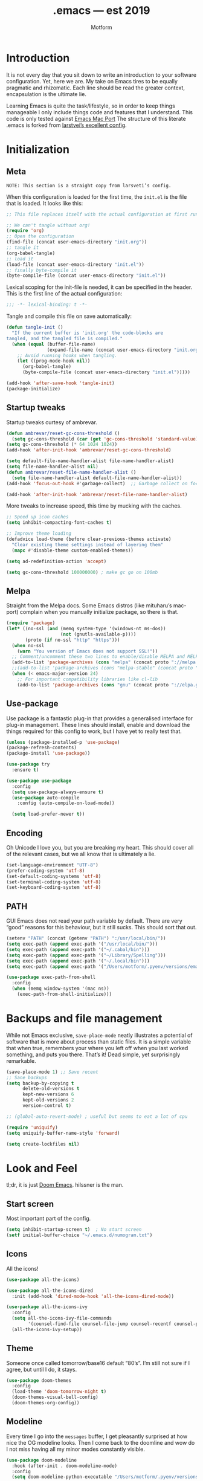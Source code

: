 #+TITLE: .emacs — est 2019
#+AUTHOR: Motform
#+BABEL: :cache yes
#+LATEX_HEADER: \usepackage{parskip}
#+LATEX_HEADER: \usepackage{inconsolata}
#+LATEX_HEADER: \usepackage[utf8]{inputenc}
#+PROPERTY: header-args :tangle yes

* Introduction
  It is not every day that you sit down to write an introduction to your software configuration. Yet, here we are. My take on Emacs tires to be equally pragmatic and rhizomatic. Each line should be read the greater context, encapsulation is the ultimate lie.

  Learning Emacs is quite the task/lifestyle, so in order to keep things manageable I only include things code and features that I understand. This code is only tested against [[.https://bitbucket.org/mituharu/emacs-mac/src/master/][Emacs Mac Port]] The structure of this literate .emacs is forked from [[https://github.com/larstvei/dot-emacs][larstvei’s excellent config]].

* Initialization
** Meta
   ~NOTE: This section is a straight copy from larsveti’s config.~

   When this configuration is loaded for the first time, the =init.el= is
   the file that is loaded. It looks like this:

   #+BEGIN_SRC emacs-lisp :tangle no
   ;; This file replaces itself with the actual configuration at first run.

   ;; We can't tangle without org!
   (require 'org)
   ;; Open the configuration
   (find-file (concat user-emacs-directory "init.org"))
   ;; tangle it
   (org-babel-tangle)
   ;; load it
   (load-file (concat user-emacs-directory "init.el"))
   ;; finally byte-compile it
   (byte-compile-file (concat user-emacs-directory "init.el"))
   #+END_SRC

   Lexical scoping for the init-file is needed, it can be specified in the
   header. This is the first line of the actual configuration:

   #+BEGIN_SRC emacs-lisp
   ;;; -*- lexical-binding: t -*-
   #+END_SRC

   Tangle and compile this file on save automatically:

   #+BEGIN_SRC emacs-lisp
   (defun tangle-init ()
     "If the current buffer is 'init.org' the code-blocks are
   tangled, and the tangled file is compiled."
     (when (equal (buffer-file-name)
                  (expand-file-name (concat user-emacs-directory "init.org")))
       ;; Avoid running hooks when tangling.
       (let ((prog-mode-hook nil))
         (org-babel-tangle)
         (byte-compile-file (concat user-emacs-directory "init.el")))))

   (add-hook 'after-save-hook 'tangle-init)
   (package-initialize)
   #+END_SRC

** Startup tweaks
   Startup tweaks curtesy of ambrevar.

   #+BEGIN_SRC emacs-lisp
   (defun ambrevar/reset-gc-cons-threshold ()
     (setq gc-cons-threshold (car (get 'gc-cons-threshold 'standard-value))))
   (setq gc-cons-threshold (* 64 1024 1024))
   (add-hook 'after-init-hook 'ambrevar/reset-gc-cons-threshold)

   (setq default-file-name-handler-alist file-name-handler-alist)
   (setq file-name-handler-alist nil)
   (defun ambrevar/reset-file-name-handler-alist ()
     (setq file-name-handler-alist default-file-name-handler-alist))
   (add-hook 'focus-out-hook #'garbage-collect)  ;; Garbage collect on focus out

   (add-hook 'after-init-hook 'ambrevar/reset-file-name-handler-alist)
   #+END_SRC

   More tweaks to increase speed, this time by mucking with the caches.

   #+BEGIN_SRC emacs-lisp
   ;; Speed up icon caches
   (setq inhibit-compacting-font-caches t)

   ;; Improve theme loading
   (defadvice load-theme (before clear-previous-themes activate)
     "Clear existing theme settings instead of layering them"
     (mapc #'disable-theme custom-enabled-themes))

   (setq ad-redefinition-action 'accept)

   (setq gc-cons-threshold 100000000) ; make gc go on 100mb
   #+END_SRC

** Melpa
   Straight from the Melpa docs. Some Emacs distros (like mituharu’s mac-port) complain when you manually initialize package, so there is that.

   #+BEGIN_SRC emacs-lisp
   (require 'package)
   (let* ((no-ssl (and (memq system-type '(windows-nt ms-dos))
                       (not (gnutls-available-p))))
          (proto (if no-ssl "http" "https")))
     (when no-ssl
       (warn "You version of Emacs does not support SSL!"))
     ;; Comment/uncomment these two lines to enable/disable MELPA and MELPA Stable as desired
     (add-to-list 'package-archives (cons "melpa" (concat proto "://melpa.org/packages/")) t)
     ;;(add-to-list 'package-archives (cons "melpa-stable" (concat proto "://stable.melpa.org/packages/")) t)
     (when (< emacs-major-version 24)
       ;; For important compatibility libraries like cl-lib
       (add-to-list 'package-archives (cons "gnu" (concat proto "://elpa.gnu.org/packages/")))))
   #+END_SRC

** Use-package
   Use package is a fantastic plug-in that provides a generalised interface for plug-in management. These lines should install, enable and download the things required for this config to work, but I have yet to really test that.

   #+BEGIN_SRC emacs-lisp
   (unless (package-installed-p 'use-package)
   (package-refresh-contents)
   (package-install 'use-package))

   (use-package try
     :ensure t)

   (use-package use-package
     :config
     (setq use-package-always-ensure t)
     (use-package auto-compile
       :config (auto-compile-on-load-mode))

     (setq load-prefer-newer t))
   #+END_SRC

** Encoding
   Oh Unicode I love you, but you are breaking my heart. This should cover all of the relevant cases, but we all know that is ultimately a lie.

   #+BEGIN_SRC emacs-lisp
   (set-language-environment "UTF-8")
   (prefer-coding-system 'utf-8)
   (set-default-coding-systems 'utf-8)
   (set-terminal-coding-system 'utf-8)
   (set-keyboard-coding-system 'utf-8)
   #+END_SRC

** PATH
   GUI Emacs does not read your path variable by default. There are very “good” reasons for this behaviour, but it still sucks. This should sort that out.

  #+BEGIN_SRC emacs-lisp
  (setenv "PATH" (concat (getenv "PATH") ":/usr/local/bin/"))
  (setq exec-path (append exec-path '("/usr/local/bin/")))
  (setq exec-path (append exec-path '("~/.cabal/bin")))
  (setq exec-path (append exec-path '("~/Library/Spelling")))
  (setq exec-path (append exec-path '("~/.local/bin")))
  (setq exec-path (append exec-path '("/Users/motform/.pyenv/versions/emacs/bin")))

  (use-package exec-path-from-shell
    :config
    (when (memq window-system '(mac ns))
      (exec-path-from-shell-initialize)))
  #+END_SRC

* Backups and file management
  While not Emacs exclusive, ~save-place-mode~ neatly illustrates a potential of software that is more about process than static files. It is a simple variable that when true, remembers your where you left off when you last worked something, and puts you there. That’s it! Dead simple, yet surprisingly remarkable.

  #+BEGIN_SRC emacs-lisp
  (save-place-mode 1) ;; Save recent
  ;; Sane backups
  (setq backup-by-copying t
        delete-old-versions t
        kept-new-versions 6
        kept-old-versions 2
        version-control t)

  ;; (global-auto-revert-mode) ; useful but seems to eat a lot of cpu

  (require 'uniquify)
  (setq uniquify-buffer-name-style 'forward)

  (setq create-lockfiles nil)
  #+END_SRC

* Look and Feel
  tl;dr, it is just [[https://github.com/hlissner/doom-emacs][Doom Emacs]]. hilssner is the man.

** Start screen
   Most important part of the config. 

   #+BEGIN_SRC emacs-lisp
   (setq inhibit-startup-screen t)  ; No start screen
   (setf initial-buffer-choice "~/.emacs.d/numogram.txt")
   #+END_SRC

** Icons
   All the icons! 

   #+BEGIN_SRC emacs-lisp
   (use-package all-the-icons)

   (use-package all-the-icons-dired
     :init (add-hook 'dired-mode-hook 'all-the-icons-dired-mode))

   (use-package all-the-icons-ivy
     :config
     (setq all-the-icons-ivy-file-commands
           '(counsel-find-file counsel-file-jump counsel-recentf counsel-projectile-find-file counsel-projectile-find-dir))
     (all-the-icons-ivy-setup))
   #+END_SRC

** Theme
   Someone once called tomorrow/base16 default “80’s”. I’m still not sure if I agree, but until I do, it stays.

   #+BEGIN_SRC emacs-lisp 
   (use-package doom-themes
     :config
     (load-theme 'doom-tomorrow-night t)
     (doom-themes-visual-bell-config)
     (doom-themes-org-config))
   #+END_SRC

** Modeline
   Every time I go into the ~messages~ buffer, I get pleasantly surprised at how nice the OG modeline looks. Then I come back to the doomline and wow do I not miss having all my minor modes constantly visible.

   #+BEGIN_SRC emacs-lisp 
   (use-package doom-modeline
     :hook (after-init . doom-modeline-mode)
     :config
     (setq doom-modeline-python-executable "/Users/motform/.pyenv/versions/emacs/bin/python"))
   #+END_SRC

** Typography
   For a typophile, this is the most important part of the config. After all, Emacs is really nothing but text, so why settle for anything but the best? The best in this case, is probably [[https://www.fsd.it/shop/fonts/pragmatapro/][Pragmata Pro by Fabrizio Schiavi]]. It’s not as fun as Operator, nor as cosy as Input, but damn if it is not the most comprehensive typeface this side of… well anything. The condensed look took some getting used to, but once you are used to it, you cannot live without it. If the price tag is too big for you, I recommend Inconsolata as a replacement.

   #+BEGIN_SRC emacs-lisp
   (add-to-list 'default-frame-alist '(font . "PragmataPro" ))
   (set-face-attribute 'default nil :family "Pragmatapro" :height 120)
   (set-face-attribute 'fixed-pitch nil :family "Pragmatapro" :height 120)
   (set-face-attribute 'variable-pitch nil :family "Pigeonette V01" :height 120)
   #+END_SRC
   
   Emacs does not really support ligatures. The emacs-mac-port does, but it has some other problems instead. So, we are left the universal option of manually font-locking all the glyphs. This is tailored superficially for the symbols provided by Pragmata, so you mileage might wary. Code by [[https://gist.github.com/DeLaGuardo/fe1f3d9397d6ef7468460d54d5601156][DeLaGuardo.]]

   #+BEGIN_SRC emacs-lisp
   (if (fboundp 'mac-auto-operator-composition-mode)
       (mac-auto-operator-composition-mode))
   #+END_SRC

** Chrome
   A minor mess of UI-switches to strip GUI Emacs of any non-text elements. ~visual-line-mode~ is known to cause problems, but the alternatives are not really that great either. Some of this stuff is MacOS and Emacs Plus specific.

   #+BEGIN_SRC emacs-lisp
   (menu-bar-mode -1)                                                    ; Get rid of all that UI
   (when (fboundp 'tool-bar-mode)
     (tool-bar-mode -1))
   (when (fboundp 'scroll-bar-mode)
     (scroll-bar-mode -1))
   (when (fboundp 'horizontal-scroll-bar-mode)
     (horizontal-scroll-bar-mode -1))
   (if (boundp 'fringe-mode)
       (fringe-mode -1))
   (if (boundp 'scroll-bar-mode)
       (scroll-bar-mode -1))

   (add-to-list 'default-frame-alist '(ns-transparent-titlebar . t))     ; “natural” title bar
   (add-to-list 'default-frame-alist '(ns-appearance . dark))            ; with white text
   (setq ns-use-proxy-icon nil)
   (setq frame-title-format nil)

   (fringe-mode 10) ; set a 10 unit fringe, for flyspell and such

   (setq visible-bell nil)
   (setq ring-bell-function 'ignore) ;; Why on earth is that bell so visible

   (blink-cursor-mode 0) ;; No blinking cursor
   (global-hl-line-mode) ;; Global line hilight

   (global-visual-line-mode 1)

   (fset 'yes-or-no-p 'y-or-n-p)                     ; Replace yes/no prompts with y/n

   (use-package rainbow-mode)
   #+END_SRC

** Keyboard
   Keybinds that make sure all the appropriate modifiers are accessible by the thumbs.

   #+BEGIN_SRC emacs-lisp
   ;; (setq mac-pass-command-to-system nil)
   (setq mac-right-command-modifier 'meta)
   (setq mac-command-modifier 'super)
   #+END_SRC
   
* Editing

** General
   Mixed settings for editing, should probably be cleaned up.

   #+BEGIN_SRC emacs-lisp
   (save-place-mode 1)
   (global-set-key (kbd "s-l") 'align-regexp) 

   (require 're-builder)
   (setq reb-re-syntax 'string)

   (add-hook 'before-save-hook 'whitespace-cleanup) ;; Whitespace Cleanup
   (setq whitespace-style '(face tabs tab-mark Enable)) ;;  Visualize tabs as a pipe character - "|" This will also show trailing character
   (global-whitespace-mode) ;; trailing whitespace mode everywhere

   (setq save-interprogram-paste-before-kill t
         apropos-do-all t
         ;; smart-tabs-insinuate 'c 'javascript 'python
         mouse-yank-at-point t
         require-final-newline t
         visible-bell t
         load-prefer-newer t
         ediff-window-setup-function 'ediff-setup-windows-plain
         save-place-file (concat user-emacs-directory "places")
         backup-directory-alist `(("." . ,(concat user-emacs-directory "backups"))))
   #+END_SRC

** Backup
   Backup settings.

   #+BEGIN_SRC emacs-lisp
   (setq backup-directory-alist '(("." . "~/.emacs.d/backup"))
         backup-by-copying t    ; Don't delink hardlinks
         version-control t      ; Use version numbers on backups
         delete-old-versions t  ; Automatically delete excess backups
         kept-new-versions 20   ; how many of the newest versions to keep
         kept-old-versions 5    ; and how many of the old
         )

   #+END_SRC

** Evil
   My take on evil is to only provide it in places where vi would have been, i.e. text manipulation in regulars buffers. I’m against trying to add vi for anything else, as it gets counter-productive fairly quick.

   #+BEGIN_SRC emacs-lisp
   (use-package evil
     :init
     (setq evil-want-integration t) ;; This is optional since it's already set to t by default.
     (setq evil-want-keybinding nil)
     :config ;scroll with C-u and bind the universal argument to M-u
     (define-key evil-normal-state-map (kbd "C-u") 'evil-scroll-up)
     (define-key evil-visual-state-map (kbd "C-u") 'evil-scroll-up)
     (define-key evil-insert-state-map (kbd "C-u")
       (lambda ()
         (interactive)
         (evil-delete (point-at-bol) (point))))

     (define-key evil-normal-state-map (kbd "M-u") 'universal-argument)

     :config
     (use-package evil-commentary
       :config (evil-commentary-mode))
     (evil-mode 1)
     :config  ;; This makes evil work betther with visual-line-mode
     (define-key evil-normal-state-map (kbd "<remap> <evil-next-line>") 'evil-next-visual-line)
     (define-key evil-normal-state-map (kbd "<remap> <evil-previous-line>") 'evil-previous-visual-line)
     (define-key evil-motion-state-map (kbd "<remap> <evil-next-line>") 'evil-next-visual-line)
     (define-key evil-motion-state-map (kbd "<remap> <evil-previous-line>") 'evil-previous-visual-line)
     (setq-default evil-cross-lines t)

     (add-to-list 'evil-emacs-state-modes 'dired-mode)) ;; Disable evil in dired

   (use-package evil-collection
     :after evil
     :ensure t
     :config
     (evil-collection-init))
   #+END_SRC

** Flycheck
   Hopefully a semi-lightweight linter. For some reason, I seem to be unable to find the faces that control pos-tip (very annoying).

   #+BEGIN_SRC emacs-lisp
   (use-package flycheck
     :init (global-flycheck-mode)
     :init (add-hook 'css-mode-hook    'flycheck-mode)
     :init (add-hook 'scss-mode-hook   'flycheck-mode)
     :init (add-hook 'html-mode-hook   'flycheck-mode)
     :init (add-hook 'python-mode-hook 'flycheck-mode)

     :config
     (setq-default flycheck-disabled-checkers
                   (append flycheck-disabled-checkers
                           '(javascript-jshint json-jsonlist)))
     ;; Enable eslint checker for web-modeyy
     (flycheck-add-mode 'javascript-eslint 'web-mode))

   (use-package flycheck-pos-tip
     :config
     (with-eval-after-load 'flycheck
       (flycheck-pos-tip-mode))
     (eval-after-load 'flycheck
       '(setq flycheck-display-errors-function #'flycheck-pos-tip-error-messages)))

   (use-package avy-flycheck
     :config
     (global-set-key (kbd "s-f") #'avy-flycheck-goto-error))
   #+END_SRC

   For some reason or another, getting hunspell to play nice with MacOS was very difficult. Bad hacks with big kinks in dire need of good pointers.

   #+BEGIN_SRC emacs-lisp
   (use-package flyspell
     :config

     ;; Set $DICPATH to "$HOME/Library/Spelling" for hunspell.
     (setenv
      "DICPATH"
      (concat (getenv "HOME") "/Library/Spelling"))

     (setq flyspell-issue-message-flag nil)

     (setq ispell-hunspell-dict-paths-alist
           '(("en_GB" "~/Library/Spelling/en_GB.aff")
             ("en_US" "~/Library/Spelling/en_US.aff")
             ("american" "~/Library/Spelling/en_US.aff")
             ("british" "~/Library/Spelling/en_US.aff")
             ("swedish" "~/Library/Spelling/sv_SE.aff")
             ("sv_SE" "~/Library/Spelling/sv_SE.aff")))

     (setq ispell-program-name "hunspell")
     (setq ispell-dictionary "british")

     (add-hook 'prog-mode-hook 'flyspell-prog-mode)
     (add-hook 'text-mode-hook 'flyspell-mode)

     (add-to-list 'ispell-dictionary-alist
                  '("british" "[[:alpha:]]" "[^[:alpha:]]" "'" t ("-d" "en_GB") nil utf-8))
     (add-to-list 'ispell-dictionary-alist
                  '("swedish" "[[:alpha:]]" "[^[:alpha:]]" "'" t ("-d" "sv_SE") nil utf-8)))

   (use-package flyspell-correct-ivy
     :bind ("s-e" . flyspell-correct-wrapper)
     :init
     (setq flyspell-correct-interface #'flyspell-correct-ivy))

   (use-package writegood-mode)

   (use-package synosaurus
     :bind
     ("M-e" . synosaurus-choose-and-replace)
     :config)
   #+END_SRC

** Company
   Company does not automatically suggest completions, requires explicit call with TAB (default behaviour was annoying and/or resource intensive).

   #+BEGIN_SRC emacs-lisp
   (use-package company
     :config
     (add-hook 'after-init-hook 'global-company-mode)
     (setq company-idle-delay nil
           company-show-numbers t
           company-dabbrev-downcase nil)

     (company-tng-configure-default)
     (company-quickhelp-mode)

     (evil-declare-change-repeat 'company-complete)
     (define-key evil-insert-state-map (kbd "TAB") 'company-manual-begin)
     (global-set-key [backtab] 'tab-indent-or-complete)

     (setq company-frontends
           '(company-tng-frontend
             company-pseudo-tooltip-frontend
             company-echo-metadata-frontend)))
   #+END_SRC

** Languages
   Language specific editing modes.

*** Web
    For template editing.

    #+BEGIN_SRC emacs-lisp
    (use-package web-mode
      :config
      (defun my-web-mode-hook ()
        "Hooks for Web mode."
        (setq web-mode-markup-indent-offset 2))
      (add-hook 'web-mode-hook  'my-web-mode-hook)
      (add-to-list 'auto-mode-alist '("\\.phtml\\'" . web-mode))
      (add-to-list 'auto-mode-alist '("\\.tpl\\.php\\'" . web-mode))
      (add-to-list 'auto-mode-alist '("\\.[agj]sp\\'" . web-mode))
      (add-to-list 'auto-mode-alist '("\\.as[cp]x\\'" . web-mode))
      (add-to-list 'auto-mode-alist '("\\.erb\\'" . web-mode))
      (add-to-list 'auto-mode-alist '("\\.html?\\'" . web-mode))
      (add-to-list 'auto-mode-alist '("\\.mustache\\'" . web-mode))
      (add-to-list 'auto-mode-alist '("\\.djhtml\\'" . web-mode)))

    (use-package emmet-mode
      :config
      (add-hook 'sgml-mode-hook 'emmet-mode) ;; Auto-start on any markup modes
      (add-hook 'css-mode-hook  'emmet-mode) ;; enable Emmet's css abbreviation.
      (setq emmet-move-cursor-between-quotes t)
      (setq emmet-expand-jsx-className? t))
    #+END_SRC

*** Clojure
    Rick Hickey appreciation society.

    #+BEGIN_SRC emacs-lisp
    (use-package cider
      :config
      (setq cider-repl-display-help-banner nil
            ;; cider-auto-select-error-buffer nil
            cider-save-file-on-load t)
      (evil-make-intercept-map cider--debug-mode-map 'normal))
    #+END_SRC
    
   Clj refactor.

   #+BEGIN_SRC emacs-lisp
   (use-package clj-refactor
     :config
     (defun my-clojure-mode-hook ()
       (clj-refactor-mode 1)
       (yas-minor-mode 1) ; for adding require/use/import statements
       ;; This choice of keybinding leaves cider-macroexpand-1 unbound
       (cljr-add-keybindings-with-prefix "C-c C-m"))

     (add-hook 'clojure-mode-hook #'my-clojure-mode-hook))
   #+END_SRC

*** Arduino Development
    #TODO Make a wrapper for arduino-cli

    #+BEGIN_SRC emacs-lisp
    (add-to-list 'auto-mode-alist '("\\.ino\\'" . c++-mode))
    #+END_SRC

** Indentation
   Aggresive indent is amazing 95% for the time, and absolutely horrific the rest. Probably still worth it.

   #+BEGIN_SRC emacs-lisp
   (use-package aggressive-indent
     :config
     (add-hook 'prog-mode-hook #'aggressive-indent-mode)
     ;; (add-hook 'prog-mode-hook #'aggresive-indent-mode )
     ;; (global-aggressive-indent-mode 1)
     (add-to-list 'aggressive-indent-excluded-modes 'html-mode 'cider-mode))

   (setq-default truncate-lines t) ;; Line wrapping

   (show-paren-mode 1)
   (setq-default indent-tabs-mode nil)
   #+END_SRC

   There seems to be some occational problems with aggresive-indent, so I’m currently using [[https://github.com/Malabarba/aggressive-indent-mode/issues/112#issuecomment-475108842][yuhan0]]’s fix to limit the amount of timers it swapns.

   #+BEGIN_SRC emacs-lisp
   (defun cancel-aggressive-indent-timers ()
     (interactive)
     (let ((count 0))
       (dolist (timer timer-idle-list)
         (when (eq 'aggressive-indent--indent-if-changed (aref timer 5))
           (incf count)
           (cancel-timer timer))))
     (run-with-timer 60 60 'cancel-aggressive-indent-timers))
   #+END_SRC

   In a similar fashion, Adaptive-wrap aligns org-blocks to thier headings.

   #+BEGIN_SRC emacs-lisp
   (use-package adaptive-wrap
     :config
     (add-hook 'org-mode 'adaptive-wrap-prefix-mode))
   #+END_SRC

** Undo-tree
   Undo-tree, an amazing idea and a… debatable execution. President undo is effortless in Vi but fundamentally broken here. Only included b/c evil.

   #+BEGIN_SRC emacs-lisp
   (use-package undo-tree
     :config
     (global-undo-tree-mode)
     (setq undo-tree-auto-save-history t)
     (setq undo-tree-history-directory-alist '(("." . "~/.emacs.d/undo"))))
   #+END_SRC

** Quickrun
   For controlling the very verbose ardunio-cli, as platformio does not yet support the nano33ble.

   #+BEGIN_SRC emacs-lisp
   (use-package quickrun
     :config
     (quickrun-add-command "nano33ble-compile"
       ;; For compiling the current nano33 sketch
       '((:command . "arduino-cli")
         (:exec    . ("%c compile --fqbn arduino:mbed:nano33ble %n"))))

     (quickrun-add-command "testing-src2"
       ;; For uploading a nano33 sketch to the left usb-port of my mac
       '((:command . "echo")
         (:exec    . ("%c source without path \n %n%s"))))

     (quickrun-add-command "nano33ble-upload"
       ;; For uploading a nano33 sketch to the left usb-port of my mac
       '((:command . "arduino-cli")
         (:exec    . ("%c upload -p /dev/cu.usbmodem14101 --fqbn arduino:mbed:nano33ble %d"))))

     (quickrun-add-command "nano33ble-compile+upload"
       ;; For compiling AND uploding a nano33 sketch
       '((:command . "arduino-cli")
         (:exec    . ("%c compile --fqbn arduino:mbed:nano33ble %d &&"
                      "%c upload -p /dev/cu.usbmodem14101 --fqbn arduino:mbed:nano33ble %d")))))

   #+END_SRC


** Nov.el
   Ebooks in emacs! The single best way to digest CS or programing litterature, no contest.

   #+BEGIN_SRC emacs-lisp
   (use-package nov
     :config
     (add-to-list 'auto-mode-alist '("\\.epub\\'" . nov-mode))
     (setq nov-text-width most-positive-fixnum)
     (setq visual-fill-column-center-text t)
     (add-hook 'nov-mode-hook 'visual-line-mode)
     (add-hook 'nov-mode-hook 'visual-fill-column-mode)
     (setq nov-text-width 80))
   #+END_SRC

** Rainbow Delimiters
   Turns the lisp of your choice into a sweet fruit sallad! Most useful in lisps, sligthly annoying in other contexts.
   
   #+BEGIN_SRC emacs-lisp
   (use-package rainbow-delimiters
     :config
     (add-hook 'prog-mode-hook #'rainbow-delimiters-mode ))
   #+END_SRC

** Smartparens
   Keeps parens balanced in both regular arnd lisp modes

   #+BEGIN_SRC emacs-lisp
   (use-package smartparens-config
     :ensure smartparens
     :config
     (provide 'smartparens-setup)
     (setq sp-show-pair-from-inside t)
     (progn (show-smartparens-global-mode t))
     (add-hook 'prog-mode-hook 'turn-on-smartparens-strict-mode)

     :config
     ;; keybindings
     (define-key smartparens-mode-map (kbd "M-<backspace>") 'sp-unwrap-sexp)
     (define-key smartparens-mode-map (kbd "s-<backspace>") 'sp-backward-unwrap-sexp)

     (define-key smartparens-mode-map (kbd "C-q l") 'sp-forward-slurp-sexp)
     (define-key smartparens-mode-map (kbd "C-q s-l") 'sp-forward-barf-sexp)
     (define-key smartparens-mode-map (kbd "C-q h") 'sp-backward-slurp-sexp)
     (define-key smartparens-mode-map (kbd "C-q s-h") 'sp-backward-barf-sexp)

     ;; pair management
     (sp-local-pair 'minibuffer-inactive-mode "'" nil :actions nil))

   (use-package evil-smartparens
     :config
     ;; (require 'evil-smartparens-keybindings)
     (add-hook 'smartparens-enabled-hook #'evil-smartparens-mode))
   #+END_SRC

   Hydra for smartparens.

   #+BEGIN_SRC emacs-lisp
   (defhydra hydra-smartparens (:hint nil)
     "
    Moving^^^^                       Slurp & Barf^^   Wrapping^^            Sexp juggling^^^^               Destructive
   ------------------------------------------------------------------------------------------------------------------------
    [_a_] beginning  [_n_] down      [_h_] bw slurp   [_R_]   rewrap        [_S_] split   [_t_] transpose   [_c_] change inner  [_w_] copy
    [_e_] end        [_N_] bw down   [_H_] bw barf    [_u_]   unwrap        [_s_] splice  [_A_] absorb      [_C_] change outer
    [_f_] forward    [_p_] up        [_l_] slurp      [_U_]   bw unwrap     [_r_] raise   [_E_] emit        [_k_] kill          [_g_] quit
    [_b_] backward   [_P_] bw up     [_L_] barf       [_(__{__[_] wrap (){}[]   [_j_] join    [_o_] convolute   [_K_] bw kill       [_q_] quit"
     ;; Moving
     ("a" sp-beginning-of-sexp)
     ("e" sp-end-of-sexp)
     ("f" sp-forward-sexp)
     ("b" sp-backward-sexp)
     ("n" sp-down-sexp)
     ("N" sp-backward-down-sexp)
     ("p" sp-up-sexp)
     ("P" sp-backward-up-sexp)

     ;; Slurping & barfing
     ("h" sp-backward-slurp-sexp)
     ("H" sp-backward-barf-sexp)
     ("l" sp-forward-slurp-sexp)
     ("L" sp-forward-barf-sexp)

     ;; Wrapping
     ("R" sp-rewrap-sexp)
     ("u" sp-unwrap-sexp)
     ("U" sp-backward-unwrap-sexp)
     ("(" sp-wrap-round)
     ("{" sp-wrap-curly)
     ("[" sp-wrap-square)

     ;; Sexp juggling
     ("S" sp-split-sexp)
     ("s" sp-splice-sexp)
     ("r" sp-raise-sexp)
     ("j" sp-join-sexp)
     ("t" sp-transpose-sexp)
     ("A" sp-absorb-sexp)
     ("E" sp-emit-sexp)
     ("o" sp-convolute-sexp)

     ;; Destructive editing
     ("c" sp-change-inner :exit t)
     ("C" sp-change-enclosing :exit t)
     ("k" sp-kill-sexp)
     ("K" sp-backward-kill-sexp)
     ("w" sp-copy-sexp)

     ("q" nil)
     ("g" nil))

   (define-key evil-normal-state-map (kbd "å") 'hydra-smartparens/body)
   #+END_SRC

* Navigation
  Various things that help with navigation in buffers and or Emacs.

** avy
   Aka vim-sneak, but with full-file movement. The keys are mapped to a colemak-home-row.

   #+BEGIN_SRC emacs-lisp
   (use-package avy
     :config
     (setq
      avy-keys '(?a ?r ?s ?t ?d ?h ?n ?e ?e ?i ?o)
      avy-background t
      avy-all-windows nil)
     (evil-define-key 'normal global-map (kbd "s") #'evil-avy-goto-char-timer)
     (evil-define-key 'normal evil-smartparens-mode-map (kbd "s") #'evil-avy-goto-char-timer))
   #+END_SRC

** ivy
   ivy-swiper-counsel is core to my Emacs. Honestly the last thing I would remove from this config.

   #+BEGIN_SRC emacs-lisp
   (use-package counsel)
   (use-package counsel-projectile)

   (use-package ivy
     :diminish (ivy-mode . "")
     :bind
     (:map ivy-mode-map
           ("C-'" . ivy-avy))
     :config
     (ivy-mode 1)
     (global-set-key (kbd "M-s") 'counsel-rg)
     (global-set-key (kbd "C-s") 'swiper-isearch)
     (global-set-key (kbd "C-x C-f") 'counsel-find-file)
     (global-set-key (kbd "C-x b") 'ivy--buffer-list)
     (global-set-key (kbd "s-u") 'counsel-unicode-char)
     (global-set-key (kbd "C-c g") 'counsel-git)
     (global-set-key (kbd "C-c j") 'counsel-git-grep)
     (global-set-key (kbd "C-c C-r") 'ivy-resume)
     (global-set-key (kbd "s-g") 'counsel-org-goto-all)

     (setq ivy-use-virtual-buffers t)
     (setq ivy-height 20) ;; number of result lines to display
     (setq ivy-count-format "") ;; does not count candidates
     (setq ivy-initial-inputs-alist nil) ;; no regexp by default
     (setq ivy-re-builders-alist ;; configure regexp engine.
           '((t   . ivy--regex-ignore-order))))
   #+END_SRC


** Eyebrowse
   Like tmux, but better and inside Emacs! Vital to my workflow.

   #+BEGIN_SRC emacs-lisp
   (use-package eyebrowse
     :defer 1
     :init
     (global-unset-key (kbd "C-c C-w"))
     :config
     (progn
       (define-key eyebrowse-mode-map (kbd "s-1") 'eyebrowse-switch-to-window-config-1)
       (define-key eyebrowse-mode-map (kbd "s-2") 'eyebrowse-switch-to-window-config-2)
       (define-key eyebrowse-mode-map (kbd "s-3") 'eyebrowse-switch-to-window-config-3)
       (define-key eyebrowse-mode-map (kbd "s-4") 'eyebrowse-switch-to-window-config-4)
       (define-key eyebrowse-mode-map (kbd "s-5") 'eyebrowse-switch-to-window-config-5)
       (define-key eyebrowse-mode-map (kbd "s-6") 'eyebrowse-switch-to-window-config-6)
       (define-key eyebrowse-mode-map (kbd "s-7") 'eyebrowse-switch-to-window-config-7)
       (define-key eyebrowse-mode-map (kbd "s-8") 'eyebrowse-switch-to-window-config-8)
       (define-key eyebrowse-mode-map (kbd "s-9") 'eyebrowse-switch-to-window-config-9)
       (define-key eyebrowse-mode-map (kbd "s-0") 'eyebrowse-switch-to-window-config-0)
       (eyebrowse-mode t)
       (setq eyebrowse-mode-line-style 'hide)
       (setq eyebrowse-new-workspace t)))
   #+END_SRC

** Projectile
   Should probably look into swapping this out with counsel-git, but not today.

   #+BEGIN_SRC emacs-lisp
   (use-package projectile
     :config
     (define-key projectile-mode-map (kbd "C-c p") 'projectile-command-map)
     (define-key projectile-mode-map (kbd "s-t") 'counsel-projectile)
     (define-key projectile-mode-map (kbd "s-p") 'counsel-projectile-switch-project)
     (define-key projectile-mode-map (kbd "s-s") 'counsel-projectile-rg)
     (define-key projectile-mode-map (kbd "s-a") 'ivy-switch-buffer)
     (setq projectile-enable-caching t)
     (projectile-mode +1))
   #+END_SRC

* Org
  Manic blend of org settings. To be refactored.

  #+BEGIN_SRC emacs-lisp
  (use-package org
    :config
    (setq
     org-agenda-files '("/Users/motform/Library/Mobile Documents/iCloud~com~appsonthemove~beorg/Documents/org/todo")
     org-src-window-setup 'other-window ;; Better source code window editing
     org-src-fontify-natively t ;; Highlight and indent source code blocks
     org-src-tab-acts-natively t
     org-hide-leading-stars nil
     org-edit-src-content-indentation 0
     org-fontify-quote-and-verse-blocks t ;; Highlight quotes
     org-confirm-babel-evaluate nil ;; Prevent confirmation
     org-hide-emphasis-markers t ;; Hide markers
     org-fontify-whole-heading-line t ;; Fontify whole lines
     org-startup-with-inline-images t) ;; Display images
    :config ;; export
    (defun org-auto-export-on() "auto export to pdf when saving an org file"
           (interactive)
           (when (eq major-mode 'org-mode)
             (add-hook 'after-save-hook 'org-export-pdf-then-open t t)))
    :config ;; tex
    (add-to-list 'org-latex-packages-alist '("" "minted"))
    (setq org-latex-listings 'minted)
    (setq org-latex-pdf-process
          '("pdflatex -shell-escape -interaction nonstopmode -output-directory %o %f"
            "pdflatex -shell-escape -interaction nonstopmode -output-directory %o %f"
            "pdflatex -shell-escape -interaction nonstopmode -output-directory %o %f"))
    (setq org-ditaa-jar-path "/usr/local/Cellar/ditaa/0.11.0/libexec/ditaa-0.11.0-standalone.jar")
    (org-babel-do-load-languages
     'org-babel-load-languages
     '((R . t)
       (python . t)
       (ditaa . t)
       (latex . t)))

    :config ;; Babel
    (add-hook
     'org-babel-after-execute-hook
     (lambda ()
       (when org-inline-image-overlays
         (org-redisplay-inline-images))))

    :config ;; pdf
    (add-to-list 'org-file-apps '("\\.pdf\\'" . org-pdfview-open))

    :config ;; prose
    (setq org-catch-invisible-edits 'show-and-error)
    (setq org-list-demote-modify-bullet '(("+" . "-") ("-" . "+") ("*" . "+")))
    (setq org-cycle-separator-lines 0)
    (setq olivetti-body-width 100)
    (custom-theme-set-faces
     'user
     '(org-block                 ((t (:inherit fixed-pitch))))
     '(org-table                 ((t (:inherit fixed-pitch))))
     '(org-document-info         ((t (:foreground "dark orange"))))
     '(org-document-info-keyword ((t (:inherit (shadow fixed-pitch)))))
     '(org-link                  ((t (:foreground "royal blue" :underline t))))
     '(org-meta-line             ((t (:inherit (font-lock-comment-face fixed-pitch)))))
     '(org-property-value        ((t (:inherit fixed-pitch))) t)
     '(org-special-keyword       ((t (:inherit (font-lock-comment-face fixed-pitch)))))
     '(org-tag                   ((t (:inherit (shadow fixed-pitch) :weight bold :height 0.8))))
     '(org-verbatim              ((t (:inherit (shadow fixed-pitch)))))))
  #+END_SRC

** Typo
   A sometimes confusing must-have for any self-respecting typophile.

   #+BEGIN_SRC emacs-lisp
   (use-package typo
     :config
     (typo-global-mode 1)
     (add-hook 'text-mode-hook 'typo-mode))
   #+END_SRC

** Line-spacing
   I sometimes use this when I write longer texts in a proportional font.

   #+BEGIN_SRC emacs-lisp
   (defun xah-toggle-line-spacing ()
     "Toggle line spacing between no extra space to extra half line height.
      URL `http://ergoemacs.org/emacs/emacs_toggle_line_spacing.html'
      Version 2017-06-02"
     (interactive)
     (if line-spacing
         (setq line-spacing nil)
       (setq line-spacing 0.25))
     (redraw-frame (selected-frame)))
   #+END_SRC

** OX
   Should explore this further.

   #+BEGIN_SRC emacs-lisp
   (use-package ox-pandoc)
   #+END_SRC

** Org-brain
   Magic crazy brain-mapping
   #+BEGIN_SRC emacs-lisp
   (use-package org-brain
     :init
     (setq org-brain-path "/Users/motform/org/brain ")
     ;; For Evil users
     (with-eval-after-load 'evil
       (evil-set-initial-state 'org-brain-visualize-mode 'emacs))
     :config
     (setq org-id-track-globally t)
     (setq org-id-locations-file "~/.emacs.d/.org-id-locations")
     ;; (push '("b" "Brain" plain (function org-brain-goto-end)
     ;;         "* %i%?" :empty-lines 1)
     ;;       org-capture-templates)
     (setq org-brain-visualize-default-choices 'all)
     (setq org-brain-title-max-length 12)
     (setq org-brain-include-file-entries nil
           org-brain-file-entries-use-title nil))
   #+END_SRC


* Eshell
  The best shell for the sole reason that it behaves like Emacs. Long-game is to slowly turn it into Plan9 RC.

   #+BEGIN_SRC emacs-lisp
   (use-package eshell
     :config
     (require 'em-smart)
     (add-hook 'eshell-mode-hook (lambda () (eshell-smart-initialize)))
     (setq eshell-where-to-jump 'begin)
     (setq eshell-review-quick-commands nil)
     (setq eshell-smart-space-goes-to-end t)
     (define-key global-map (kbd "s-q") 'eshell-new)
     (setq eshell-glob-case-insensitive t)
     (setq eshell-cmpl-ignore-case t)

     (add-hook 'eshell-mode-hook
               (lambda ()
                 (define-key eshell-mode-map (kbd "<tab>")
                   (lambda () (interactive) (pcomplete-std-complete)))))

     (defun eshell-new () ;; Make a new eshell buffer
       (interactive)
       ;; (split-window-vertically '30)
       (eshell t)
       (eshell-smart-initialize)))
   (add-hook 'shell-mode-hook 'ansi-color-for-comint-mode-on)
   (add-to-list 'comint-output-filter-functions 'ansi-color-process-output)
   #+END_SRC

   Adding xterm-support.

#+BEGIN_SRC emacs-lisp :tangle no
(use-package xterm-color
  :config
  (setq comint-output-filter-functions
        (remove 'ansi-color-process-output comint-output-filter-functions))

  (add-hook 'shell-mode-hook
            (lambda ()
              ;; Disable font-locking in this buffer to improve performance
              (font-lock-mode -1)
              ;; Prevent font-locking from being re-enabled in this buffer
              (make-local-variable 'font-lock-function)
              (setq font-lock-function (lambda (_) nil))
              (add-hook 'comint-preoutput-filter-functions 'xterm-color-filter nil t)))

  ;; Also set TERM accordingly (xterm-256color)
  ;; You can also use it with eshell (and thus get color output from system ls):

  (require 'eshell)

  (add-hook 'eshell-before-prompt-hook
            (lambda ()
              (setq xterm-color-preserve-properties t)))

  (add-to-list 'eshell-preoutput-filter-functions 'xterm-color-filter)
  (setq eshell-output-filter-functions (remove 'eshell-handle-ansi-color eshell-output-filter-functions))

  ;;  Don't forget to setenv TERM xterm-256color

  (setq compilation-environment '("TERM=xterm-256color"))

  (add-hook 'compilation-start-hook
            (lambda (proc)
              ;; We need to differentiate between compilation-mode buffers
              ;; and running as part of comint (which at this point we assume
              ;; has been configured separately for xterm-color)
              (when (eq (process-filter proc) 'compilation-filter)
                ;; This is a process associated with a compilation-mode buffer.
                ;; We may call `xterm-color-filter' before its own filter function.
                (set-process-filter
                 proc
                 (lambda (proc string)
                   (funcall 'compilation-filter proc
                            (xterm-color-filter string))))))))
#+END_SRC

* Magit

  #+BEGIN_SRC emacs-lisp
  (use-package magit)
  #+END_SRC

** Forge

   #+BEGIN_SRC emacs-lisp
   (use-package forge)
   #+END_SRC

** Transident

   #+BEGIN_SRC emacs-lisp
   (use-package transient)
   #+END_SRC

** Evil-magit
   #+BEGIN_SRC emacs-lisp
   (use-package evil-magit
     :config
     (setq evil-magit-use-y-for-yank t))
   #+END_SRC

* Dired
  ~ls~, but you know, Emacs. Sometimes C-x C-d starts with the wrong switches, don’t know what’s up with that.

  #+BEGIN_SRC emacs-lisp
  (when (string= system-type "darwin")
    (setq dired-use-ls-dired t
          insert-directory-program "/usr/local/bin/gls"
          dired-listing-switches "-aBhl --group-directories-first"))

  (setq dired-dwim-target t)  ; big norton commander energy

  (defun xah-dired-mode-setup ()
    "to be run as hook for `dired-mode'."
    (dired-hide-details-mode 1))
  (add-hook 'dired-mode-hook 'xah-dired-mode-setup)

  (add-hook 'dired-mode-hook 'auto-revert-mode)
  #+END_SRC

  Hydra for window management.

  #+BEGIN_SRC emacs-lisp
  (use-package hydra)

  (defhydra hydra-window ()
    ("q" eshell-new)
    ("p" counsel-projectile-switch-project)
    ("h" windmove-left)
    ("j" windmove-down)
    ("k" windmove-up)
    ("l" windmove-right)
    ("=" balance-windows)
    ("a" ivy-switch-buffer)
    ("t" counsel-projectile)
    ("f" counsel-find-file)
    ("F" follow-mode)
    ("v" (lambda ()
           (interactive)
           (split-window-right)
           (windmove-right)))
    ("x" (lambda ()
           (interactive)
           (split-window-below)
           (windmove-down)))
    ("s" save-buffer)
    ("d" delete-window)
    ("D" delete-other-windows))

  (define-key evil-normal-state-map (kbd "ä") 'hydra-window/body)
#+END_SRC

* Functions
  Random function dump.

  #+BEGIN_SRC emacs-lisp
  (defun rename-current-buffer-file ()
    "Renames current buffer and file it is visiting."
    (interactive)
    (let* ((name (buffer-name))
           (filename (buffer-file-name))
           (basename (file-name-nondirectory filename)))
      (if (not (and filename (file-exists-p filename)))
          (error "Buffer '%s' is not visiting a file!" name)
        (let ((new-name (read-file-name "New name: " (file-name-directory filename) basename nil basename)))
          (if (get-buffer new-name)
              (error "A buffer named '%s' already exists!" new-name)
            (rename-file filename new-name 1)
            (rename-buffer new-name)
            (set-visited-file-name new-name)
            (set-buffer-modified-p nil)
            (message "File '%s' successfully renamed to '%s'"
                     name (file-name-nondirectory new-name)))))))

  #+END_SRC

* Custom
  yeeeees

  #+BEGIN_SRC emacs-lisp 
  (custom-set-faces
   ;; custom-set-faces was added by Custom.
   ;; If you edit it by hand, you could mess it up, so be careful.
   ;; Your init file should contain only one such instance.
   ;; If there is more than one, they won't work right.
   '(font-lock-comment-delimiter-face ((t (:slant italic))))
   '(font-lock-comment-face ((t (:slant italic))))
   '(org-block ((t (:inherit fixed-pitch))))
   '(org-document-info ((t (:foreground "dark orange"))))
   '(org-document-info-keyword ((t (:inherit (shadow fixed-pitch)))))
   '(org-document-title ((t (:inherit default :weight bold :underline nil))))
   '(org-level-1 ((t (:inherit default :weight bold))))
   '(org-level-2 ((t (:inherit default :weight bold))))
   '(org-level-3 ((t (:inherit default :weight bold))))
   '(org-level-4 ((t (:inherit default :weight bold))))
   '(org-level-5 ((t (:inherit default :weight bold))))
   '(org-level-6 ((t (:inherit default :weight bold))))
   '(org-level-7 ((t (:inherit default :weight bold))))
   '(org-level-8 ((t (:inherit default :weight bold))))
   '(org-link ((t (:foreground "royal blue" :underline t))))
   '(org-meta-line ((t (:inherit (font-lock-comment-face fixed-pitch)))))
   '(org-property-value ((t (:inherit fixed-pitch))) t)
   '(org-special-keyword ((t (:inherit (font-lock-comment-face fixed-pitch)))))
   '(org-table ((t (:inherit fixed-pitch))))
   '(org-tag ((t (:inherit (shadow fixed-pitch) :weight bold :height 0.8))))
   '(org-verbatim ((t (:inherit (shadow fixed-pitch)))))
   '(whitespace-tab ((t (:foreground "#636363")))))
  (setq whitespace-display-mappings
        '((tab-mark 9 [124 9] [92 9]))) ; 124 is the ascii ID for '\|'


  (custom-set-variables
   ;; custom-set-variables was added by Custom.
   ;; If you edit it by hand, you could mess it up, so be careful.
   ;; Your init file should contain only one such instance.
   ;; If there is more than one, they won't work right.
   '(ansi-color-names-vector
     ["#f0f0f0" "#e45649" "#50a14f" "#986801" "#4078f2" "#a626a4" "#0184bc" "#1b2229"])
   '(column-number-mode t)
   '(custom-safe-themes
     (quote
      ("fe666e5ac37c2dfcf80074e88b9252c71a22b6f5d2f566df9a7aa4f9bea55ef8" default)))
   '(doom-one-brighter-comments nil)
   '(evil-collection-init nil t)
   '(evil-collection-setup-minibuffer t)
   '(evil-search-module (quote evil-search))
   '(fci-rule-color "#383a42")
   '(haskell-tags-on-save t)
   '(jdee-db-active-breakpoint-face-colors (cons "#f0f0f0" "#4078f2"))
   '(jdee-db-requested-breakpoint-face-colors (cons "#f0f0f0" "#50a14f"))
   '(jdee-db-spec-breakpoint-face-colors (cons "#f0f0f0" "#9ca0a4"))
   '(package-selected-packages
     (quote
      (evil-azu anzu ox-latex adaptive-wrap auto-compile writegood-mode rainbow-mode ox-pandoc python-mode elpy quickrun doom-themes doom-modeline exec-path-from-shell org-babel all-the-icons-dired org-brain company-quickhelp flycheck company counsel-projectile swiper counsel ivy use-package e evil-commentary)))
   '(size-indication-mode nil)
   '(vc-annotate-background "#fafafa")
   '(vc-annotate-color-map
     (list
      (cons 20 "#50a14f")
      (cons 40 "#688e35")
      (cons 60 "#807b1b")
      (cons 80 "#986801")
      (cons 100 "#ae7118")
      (cons 120 "#c37b30")
      (cons 140 "#da8548")
      (cons 160 "#c86566")
      (cons 180 "#b74585")
      (cons 200 "#a626a4")
      (cons 220 "#ba3685")
      (cons 240 "#cf4667")
      (cons 260 "#e45649")
      (cons 280 "#d2685f")
      (cons 300 "#c07b76")
      (cons 320 "#ae8d8d")
      (cons 340 "#383a42")
      (cons 360 "#383a42")))
   '(vc-annotate-very-old-color nil))
  #+END_SRC
  

